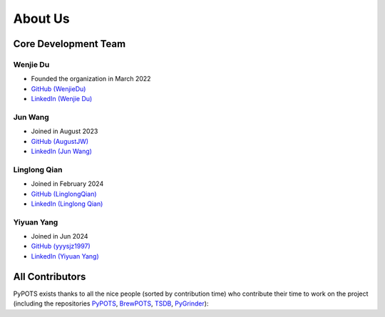 About Us
========

Core Development Team
"""""""""""""""""""""

Wenjie Du
**********
- Founded the organization in March 2022
- `GitHub (WenjieDu) <https://github.com/WenjieDu>`_
- `LinkedIn (Wenjie Du) <https://www.linkedin.com/in/wenjie-du>`_

Jun Wang
********
- Joined in August 2023
- `GitHub (AugustJW) <https://github.com/AugustJW>`_
- `LinkedIn (Jun Wang) <https://www.linkedin.com/in/wang-jun-35323b193>`_

Linglong Qian
*************
- Joined in February 2024
- `GitHub (LinglongQian) <https://github.com/LinglongQian>`_
- `LinkedIn (Linglong Qian) <https://www.linkedin.com/in/linglongqian>`_

Yiyuan Yang
************
- Joined in Jun 2024
- `GitHub (yyysjz1997) <https://github.com/yyysjz1997>`_
- `LinkedIn (Yiyuan Yang) <https://www.linkedin.com/in/yiyuan-yang-8154941ab/>`_


All Contributors
""""""""""""""""
PyPOTS exists thanks to all the nice people (sorted by contribution time) who contribute their time to work on the project (including the repositories
`PyPOTS <https://github.com/WenjieDu/PyPOTS/graphs/contributors>`_,
`BrewPOTS <https://github.com/WenjieDu/BrewPOTS/graphs/contributors>`_,
`TSDB <https://github.com/WenjieDu/TSDB/graphs/contributors>`_,
`PyGrinder <https://github.com/WenjieDu/PyGrinder/graphs/contributors>`_):

.. raw:: html

    <object data="https://pypots.com/figs/pypots_logos/publicity/PyPOTS_contributors.svg">
    </object>
